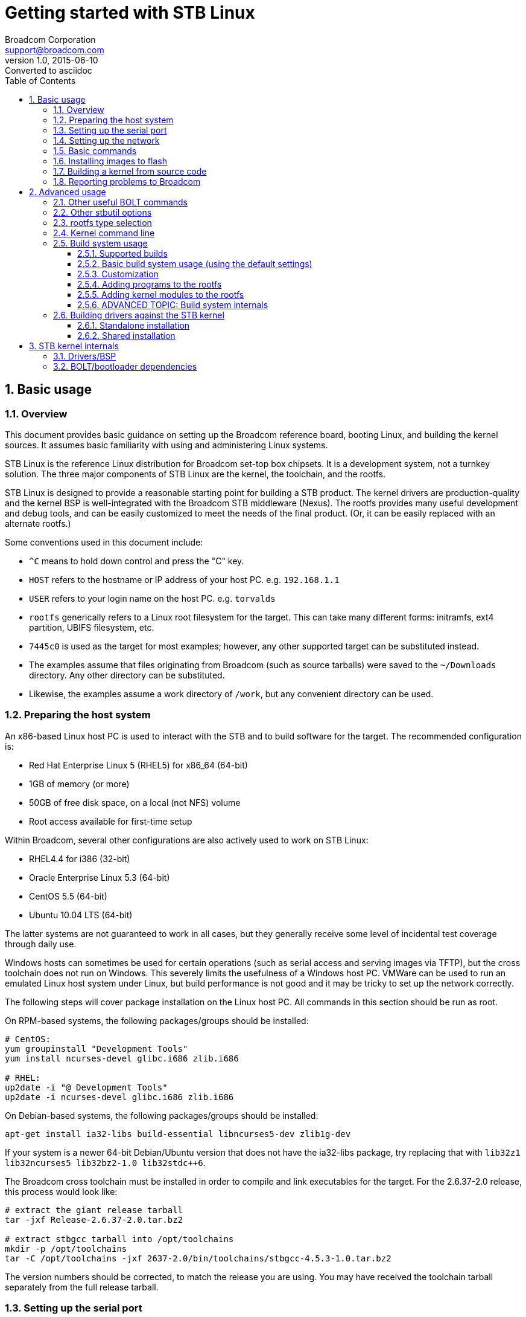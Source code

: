 = Getting started with STB Linux
Broadcom Corporation <support@broadcom.com>
v1.0, 2015-06-10: Converted to asciidoc
:toc2:
:toclevels: 3
:numbered:

== Basic usage

=== Overview

This document provides basic guidance on setting up the Broadcom
reference board, booting Linux, and building the kernel sources.  It
assumes basic familiarity with using and administering Linux systems.

STB Linux is the reference Linux distribution for Broadcom set-top box
chipsets.  It is a development system, not a turnkey solution.  The three
major components of STB Linux are the kernel, the toolchain, and the
rootfs.

STB Linux is designed to provide a reasonable starting point for
building a STB product.  The kernel drivers are production-quality and the
kernel BSP is well-integrated with the Broadcom STB middleware (Nexus).
The rootfs provides many useful development and debug tools, and can be
easily customized to meet the needs of the final product.  (Or, it can be
easily replaced with an alternate rootfs.)

Some conventions used in this document include:

- `^C` means to hold down control and press the "C" key.

- `HOST` refers to the hostname or IP address of your host PC.
e.g. `192.168.1.1`

- `USER` refers to your login name on the host PC.  e.g.
`torvalds`

- `rootfs` generically refers to a Linux root filesystem for the
target.  This can take many different forms: initramfs, ext4 partition,
UBIFS filesystem, etc.

- `7445c0` is used as the target for most examples; however, any
other supported target can be substituted instead.

- The examples assume that files originating from Broadcom (such as
source tarballs) were saved to the `~/Downloads` directory.  Any
other directory can be substituted.

- Likewise, the examples assume a work directory of `/work`, but
any convenient directory can be used.

=== Preparing the host system

An x86-based Linux host PC is used to interact with the STB and to build
software for the target.  The recommended configuration is:

- Red Hat Enterprise Linux 5 (RHEL5) for x86_64 (64-bit)
- 1GB of memory (or more)
- 50GB of free disk space, on a local (not NFS) volume
- Root access available for first-time setup

Within Broadcom, several other configurations are also actively used to
work on STB Linux:

- RHEL4.4 for i386 (32-bit)
- Oracle Enterprise Linux 5.3 (64-bit)
- CentOS 5.5 (64-bit)
- Ubuntu 10.04 LTS (64-bit)

The latter systems are not guaranteed to work in all cases, but they
generally receive some level of incidental test coverage through daily use.

Windows hosts can sometimes be used for certain operations (such as
serial access and serving images via TFTP), but the cross toolchain does
not run on Windows.  This severely limits the usefulness of a Windows host
PC.  VMWare can be used to run an emulated Linux host system under Linux,
but build performance is not good and it may be tricky to set up the
network correctly.

The following steps will cover package installation on the Linux host
PC.  All commands in this section should be run as root.

On RPM-based systems, the following packages/groups should be installed:

----
# CentOS:
yum groupinstall "Development Tools"
yum install ncurses-devel glibc.i686 zlib.i686

# RHEL:
up2date -i "@ Development Tools"
up2date -i ncurses-devel glibc.i686 zlib.i686
----

On Debian-based systems, the following packages/groups should be installed:

----
apt-get install ia32-libs build-essential libncurses5-dev zlib1g-dev
----

If your system is a newer 64-bit Debian/Ubuntu version that does not
have the ia32-libs package, try replacing that with `lib32z1
lib32ncurses5 lib32bz2-1.0 lib32stdc++6`.

The Broadcom cross toolchain must be installed in order to compile and
link executables for the target.  For the 2.6.37-2.0 release, this process
would look like:

----
# extract the giant release tarball
tar -jxf Release-2.6.37-2.0.tar.bz2

# extract stbgcc tarball into /opt/toolchains
mkdir -p /opt/toolchains
tar -C /opt/toolchains -jxf 2637-2.0/bin/toolchains/stbgcc-4.5.3-1.0.tar.bz2
----

The version numbers should be corrected, to match the release you are
using.  You may have received the toolchain tarball separately from the
full release tarball.

=== Setting up the serial port

The STB serial port runs at 115200 bps, 8 data bits, 1 stop bit, no
parity.  Neither hardware nor software handshaking should be enabled.

On most boards, the console port is a 3-pin connector labeled "UARTA" or
"UART0" or "CFE CONSOLE".  Broadcom supplies a cable which provides a
female DB-9 jack suitable for direct connection to a PC via a
straight-through cable.  No null modem adapter is necessary.

USB-Serial dongles may be used, if the host PC lacks a serial port.  On
Linux these generally show up as `/dev/ttyUSB0`,
`/dev/ttyUSB1`, ...

Any terminal emulator program can be used to communicate with the target
board.  Popular choices include:

- minicom (Linux)
- putty (Linux/Windows)
- Tera Term (Windows)
- SecureCRT (Windows)

Ideally the terminal program should support logging and ANSI/VT100
emulation.

When using minicom, it is helpful to disable the gnome-terminal hotkey
for F1 (help) via `gconf-editor`, so that the F1 key can be used as
a hotkey on the target.

=== Setting up the network

The STB target should be connected to a LAN segment that has a DHCP
server present.  Access to the public internet is not required.

The first ethernet interface on the target (normally connected to an
internal 10/100 PHY) should be connected to the LAN.  If there is no
ethernet interface on the target board, or if the ethernet interface is not
accessible to the STB host CPU, it is permissible to use a USB-Ethernet
dongle such as the Trendnet TU-ET100.

A TFTP server is required in order to boot kernel and rootfs images from
the network.  On Debian/Ubuntu this can be set up as follows:

----
apt-get install atftpd
ln -s /srv/tftp /tftpboot
chmod 01777 /tftpboot/
----

The TFTP server does not need to be on the same subnet as the target,
but the protocol is sensitive to latency so it is typically not a good idea
to locate the TFTP server on a different site or across the internet.

On Windows hosts, the PumpKIN TFTP server is sometimes used as an
alternative.

=== Basic commands

After connecting the host PC to the serial console, starting the
terminal program, and powering up the target board, the BOLT bootloader is
the first piece of software that runs:

----
using board #a
SHMOO v0.3 (ffffffff) 0p3
DDR0: !@ ffe09b94 <= ffe07fcc MEMSYS-0 @ 01100000 OK
DDR1: =@ ffe09b94 <= ffe07fcc MEMSYS-1 @ 01180000 OK
DDR2: =@ ffe09b94 <= ffe07fcc MEMSYS-2 @ 01200000 OK
PTE RANGE 00000000 - c0000000
Sdram Scramble OTP = 0x00000000
COPY CODE... DONE
MICH: security disable
SSBL
PINMUX
CACHE FLUSH OK
MMU+CACHES ON OK
CACHE FLUSH OK
_fbss  0704ed48
_ebss  07050600
_end   07050620
HEAP @ 07050800
STACK @ 09058800
ARCH: CONFIG OK
CLR BSS 0704ed48 to 07050600 OK
CACHE FLUSH OK
GO!

    ,/
  ,'/___, BOLT v0.75 v0.75 RELEASE
.'__  ,'  (2013-11-22 11:57:57 garpowel@localhost.localdomain)
   /,'    Copyright (C) 2013 Broadcom Corporation
  /'

Board: BCM97445SVMB
SYS_CTRL: product=7445, family=7445c0, strap=000001aa,
otp @ 0xf0404030 = 0x000000e0: en_cr(0x00000060) en_testport(0x00000080)
otp @ 0xf0404034 = 0x00000000:
CPU: 4x A15, 1500 MHz
RESET CAUSE: 0x000200 software_master (1 of 21 possible causes)
CS0: ONFI NAND, 4096MB, 1024kB blocks, 8192B page, 27B OOB, BCH-24 (1KB sector)
NAND: block 90 is bad at address 0x5a00000
NAND: block 91 is bad at address 0x5b00000
USB @ 0xf0470200: IPP is active low, IOC is negative polarity
USB @ 0xf0480200: IPP is active low, IOC is negative polarity
rts 0 [20130724002622_7445_1u4t] <--
rts 1 [20131121033854_7252C0_4Kstb]
rts 2 [20131121030556_7252C0_4K1t]
rts 3 [20131121032131_7252C0_1u2t]
RTS0: 0x1101004, 256 clients, ok
RTS1: 0x1181004, 256 clients, ok
RTS2: 0x1201004, 256 clients, ok

AUTOBOOT [waitusb -t=0 -d='USB Disk' && batch usbdisk0:sysinit.txt]
USB device matching <USB Disk> not found!
BOLT>
----

If your board does not stop at the `BOLT>` prompt, and instead
tries to boot an image immediately, hold down ^C while resetting the board.
This will temporarily disable autoboot; to permanently disable it, type:

----
unsetenv STARTUP
----

To boot an initramfs Linux kernel via TFTP, configure the network
interface and then boot the kernel:

----
ifconfig -auto eth0
boot HOST:USER/vmlinuz-initrd-7445c0
----

initramfs kernels are named "-initrd-" for historical reasons.  They
contain a full copy of the STB rootfs, so they do not need to mount their
rootfs from a flash device or hard drive.  initramfs images are large, and
the rootfs image consumes extra Linux memory.  They are normally used for
development and for imaging a new system, but typically are not used for
production STBs.

=== Installing images to flash

To install the non-initramfs kernel image to the `flash0.kernel`
partition, run these BOLT commands:

----
ifconfig -auto eth0
flash HOST:USER/vmlinuz-7445c0 flash0.kernel
----

Then, boot the initramfs kernel to install the rootfs to flash:

----
boot HOST:USER/vmlinuz-initrd-7445c0

# wait for Linux to boot to the shell

sleep 10 ; stbutil -a2 HOST:USER
----

`sleep 10` gives the DHCP client time to request an IP address.

`HOST:USER` provides the TFTP server name and remote path prefix.
`HOST:` alone may suffice, if the images are in the root of the TFTP
server's directory.  Typically the files will be copied to
`/tftpboot/USER/`.

`-a2` selects stbutil option 2, which downloads a UBIFS image
from the TFTP server and installs it to the `flash0.avail0`
partition on the primary flash.

After this process has completed, type `reboot` to return to BOLT,
then:

----
boot flash0.kernel: "$ROOTFS_ARGS"
----

Observe the output at the end of stbutil to determine the correct
$ROOTFS_ARGS.

=== Building a kernel from source code

All steps in this section should be performed as a normal (non-root)
user.

On the host PC, unpack the source tarballs:

----
cd /work
tar -jxf ~/Downloads/rootfs-3.14-0.1.tar.bz2
tar -jxf ~/Downloads/stblinux-3.14-0.1.tar.bz2
----

Add the appropriate toolchain binaries to the `PATH`, then verify
that the correct version is reported.  (The `toolchain` file
specifies which version of the toolchain should be used in conjunction with
the rootfs sources.)

----
cd rootfs
export PATH=/opt/toolchains/`cat toolchain`/bin:$PATH
mipsel-linux-gcc -v
----

To use an optional toolchain, replace the toolchain version in
`toolchain` file.  Note that a
<<supported_builds,build variant>> such as "-eglibc" may be
required.

Pick the target, and start the build:

----
make images-7445c0
----

Install the images under `/tftpboot/USER`:

----
make install
----

Note that the image name is determined by the <i>chip family ID</i>.
For instance, `7251a0` chips use the `7439a0` build targets,
because 7251a0 is based on the same register map as the "parent"
chip, 7439a0.  The `board2build.pl` script can help determine which
build target to use for a given chip:

----
$ bin/board2build.pl 7251a0
7439a0
----

After installation under `/tftpboot`, the images can be booted
from the target as specified above:

----
ifconfig -auto eth0
boot HOST:USER/vmlinuz-initrd-7445c0
----

=== Reporting problems to Broadcom

In order to provide the fastest turnaround time possible, Broadcom has
developed some basic guidelines for reporting problems with STB Linux.
Please ensure that all problem reports meet the following criteria:

- Logs should always start when the board is first powered on. All BOLT
  output should be captured as well.  There are all sorts of valuable clues
  in the boot logs which may allow us to quickly identify the fault.

- Always provide the unstripped ELF kernel image when sending a kernel
  oops or crash dump. This lets us trace through the disassembled
  instructions to see exactly what was happening at the time.

- For any flash- or filesystem-related issues, the log should include
  every step that writes to the filesystem, including the initial stbutil
  run.. If the filesystem image in question was not provided by Broadcom,
  please indicate exactly how it was built, and provide the files and
  procedures necessary to rebuild it.

- Any information that would allow Broadcom to reproduce the failure
  (either partially or fully) at our site is extremely valuable.

- For hard (OS) lockups, an EJTAG probe should be used to dump out the
  registers and stack in order to find out where the system is stuck. On
  SMP systems, boot with "nosmp" when possible so that the other thread
  does not interfere with the data collection.

Also, please indicate:

- Is the failure consistently reproducible, or is it random?

- Is the failure limited to a single unit (is it possible to rule out a
  defective board)?

- Does the failure show up on the most recent STB Linux release, or
  only an old version?

== Advanced usage

=== Other useful BOLT commands

Help:

----
help
----

An example of passing multiple kernel arguments on the command line:

----
boot flash0.kernel: "root=/dev/sda1 rootwait"
----

Set up autoboot from the kernel and rootfs images in flash (the
`-p` option writes the setting to NVRAM; `$ROOTFS_ARGS` can be
determined by using `stbutil`):

----
setenv -p STARTUP "boot flash0.kernel: '$ROOTFS_ARGS'"
----

Associate some BOLT commands with the F-keys on the host PC's keyboard (not
supported by all terminals):

----
setenv -p F1 "ifconfig -auto eth0"
setenv -p F2 "boot flash0.kernel: '$ROOTFS_ARGS'"
setenv -p F3 "ifconfig -auto eth0 ; boot HOST:USER/vmlinuz-initrd-7445c0"
----

List BOLT-supported devices and flash partition tables:

----
show devices
----

Reprogram the MAC address into flash, for a 97445 board with serial
number 1234567:

----
macprog 97445 1234567 1
----

=== Other stbutil options

The stbutil script offers a number of options that are useful both for
general development, and to serve as examples for flash setup or upgrade on
a production system:

----
 # stbutil

 stbutil v5.0
 -----------

 Using TFTP server:     stb-bld-00.broadcom.com
 Using TFTP path:       nightly/2637
 Linux build target:    7425b0

 Chip ID register:      BCM7425B0
 Board name:            BCM97425A0
 CPU:                   Broadcom BMIPS5000
 Primary Linux flash:   nand

 1) Install non-initrd kernel image to flash
 2) Install UBIFS rootfs to flash (RW/RO)
 3) Install JFFS2 rootfs to flash (RW/RO) (not available)
 4) Install SQUASHFS rootfs to flash (RO) (uses UBI)
 5) Format/partition entire HDD, then install rootfs (not available)
 6) Update rootfs on first HDD partition (not available)
 7) Install kernel/rootfs to USB thumbdrive (not available)
 q) Exit

 Selection:
----

- Option 1: stbutil supports writing the kernel image itself (not just
the rootfs) to flash.  This feature requires that BOLT define a kernel flash
partition which ends on an eraseblock boundary, as partitions that do not
end on an eraseblock boundary are automatically marked read-only by
mtdpart.  For the most part, the NAND partition maps are suitable, but the
NOR partition maps are not.
+
If the primary flash is a NOR flash, this will write the kernel to the
`flash0.kernel` partition.  If the primary flash is NAND, it will
use `nandflash0.kernel` .
+
Both the kernel and rootfs need to be written to the flash in order to
boot the unit without the network.

- Option 2, UBIFS, is supported on all flash types.  Several UBIFS
images are generated for each build, in order to accommodate flash devices
with different eraseblock and page sizes.  This needs to match the flash
device or ubiformat will generate an error.

- Option 3, JFFS2, is supported on P-NOR and S-NOR flash only.  The
summary feature is enabled, in order to improve mount times.

- Option 4, SQUASHFS, is supported for all flash types.  On NOR, the
image is written directly to the flash.  On NAND, the SQUASHFS image is
written on top of a newly created UBI (not UBIFS) volume.  In this case,
UBI (via gluebi) provides bad block remapping and handles read disturb.

- Option 5 copies the initramfs rootfs to a SATA (or USB) hard drive.
It will repartition the drive, wiping out all existing data, and format it
for ext4.

- Option 6 reformats the first disk partition only (sda1), then
refreshes the rootfs contents from the initramfs.  The contents of
sda3/sda4 (/opt and /data) are left undisturbed.  Thus, sda3/sda4 would be
good locations to store application binaries and video streams.

- Option 7 installs the kernel and rootfs to a USB thumbdrive.  The
thumbdrive must be inserted and detected prior to running stbutil.  A boot
command is provided at the end, to allow BOLT to load the kernel directly
from the thumbdrive.  It is expected that the thumbdrive has a single FAT32
partition, `/dev/sda1` .


=== rootfs type selection

The following table lists some prominent attributes of each supported
rootfs type:

[cols="1,2,4",options="header"]
|===============================================================
| Rootfs type | Kernel arguments | Comments

| initramfs | None.  Just use the "initrd" kernel image. |
initrd (i.e. initial ramdisk) contents are lost on reboot.  The
  ramdisk consumes a fair amount of memory.  Fast access times since the
  files are stored uncompressed in RAM.

| Hard disk | `"root=/dev/sda1 rw"` |
Add `rootwait` for USB drives.  Generally works best with
  ext4, but other options exist.

| squashfs | Varies (stbutil will provide the instructions) |
Fast, compressed, read-only filesystem.  Hard to corrupt.  Good for
  storing libraries, program files, and other items that do not need to be
  modified on a regular basis.  Available on NOR/SPI flash (native) and
  NAND flash (via UBI/gluebi).  Generally preferred to cramfs, although
  the two filesystems are interchangeable.

| UBIFS | Varies (stbutil will provide the instructions) |
Robust, compressed read/write flash filesystem.  Relatively fast
  mount times on large and small flashes.  Available on NOR/NAND/SPI flash.
  Works well on larger (>=64MB) devices, but JFFS2 may be preferable on
  smaller devices since the UBI/UBIFS overhead can consume several
  megabytes.

  For production use, Broadcom recommends using a read-only root filesystem
  (such as squashfs), and putting volatile data on UBIFS.  Use of a RW
  UBIFS as the rootfs may be detrimental to the long-term reliability of
  the platform, since any RW filesystem can eventually be corrupted by
  unexpected power cycles, write failures, etc.

| JFFS2 | `"root=/dev/mtdblock0 rootfstype=jffs2"` |
Simple read/write flash filesystem, suitable for smaller partitions
  on NOR flashes.  The Broadcom releases do not support NAND on JFFS2.

| NFS mount | `"root=/dev/nfs nfsroot=SERVER_IP:SERVER_PATH ip=dhcp rw"` |
There are many potential points of failure when using nfsroot.  To
  troubleshoot nfsroot problems, first try mounting the NFS share from the
  command line, and then if that works, `chroot` to it.

|===============================================================

=== Kernel command line

The entire kernel command line should be enclosed in quotes.
e.g.

----
BOLT> boot stb-irva-01:38-2.0/vmlinuz-initrd-7445c0 "bmem=192M@64M bmem=256M@512M libata.force=3.0Gbps"
----

Omitting the quotes will cause the second and subsequent options to be
dropped.

Some useful command-line options are listed below:

bmem=_size_@_addr_:: For reserved A/V buffer memory (see the
link:memory.html[memory appnote] for details)

pci=off, nousb, noflash, nosmp, nopm:: Disable PCI, USB, MTD, SMP, or
PM.

console=ttySx,115200:: Console on UARTB/UARTC (ttyS1, ttyS2)
is fully supported.  Early printk can be enabled (default) or disabled,
through the standard kernel configuration mechanism.

debug:: Show KERN_DEBUG messages (equivalent to `dmesg -n 7` but
it takes effect at the start of the boot process)

initcall_debug:: Show each initcall entry/exit (lots of output)

sata3_ssc:: SATA3 chips only: can be used without arguments (i.e., all
ports) or with a comma-separated list of SATA port numbers (indexed from 0).
Enables spread-spectrum clocking in order to reduce electromagnetic radiation
produced by the interface.

libata.force=3.0Gbps::
  SATA3 chips only: force SATA2 PHY rates
  (3.0Gbps).  The default on SATA3 chipsets is to try to autonegotiate
  SATA3 rates (6.0Gbps), then fall back to 3.0Gbps or 1.5Gbps if the
  drive does not support SATA3.

root, rootfstype, and friends::
  root=/dev/sda1;; rootfs (nominally ext3 or ext4) on SATA

  ro;; mount rootfs read-only (default is read/write)

  root=/dev/mtdblock0 rootfstype=jffs2;; Boot from the jffs2
  filesystem on the MTD rootfs partition (NOR only)

  ubi.mtd=flash<X>.rootfs0 rootfstype=ubifs root=ubi0:rootfs;; Attach
  UBI to the MTD rootfs partition, then boot from the UBIFS filesystem on the UBI
  'rootfs' volume. (Because flash configurations may vary, please use stbutil to
  determine the correct parameters.)

  nfsroot=SERVER:ROOTDIR ip=dhcp;; Mount the NFS-exported directory
  ROOTDIR on host SERVER as the root filesystem, after obtaining an IP
  for the STB via DHCP.

mtdparts:: Override the default MTD partition tables from the kernel
command line.  Example for NOR flash:
+
----
mtdparts=physmap-flash.0:8M(rootfs),52M(data),4M(cfe)
----
+
"physmap-flash.0" is the device name for NOR; for NAND, use
"brcmnand.0"; for SPI use "m25p80.0".

=== Build system usage

[[supported_builds]]
==== Supported builds

Linux builds are per-chip-family, not per-board.  Board differences are
handled at runtime, as are minor chip variations (e.g. 7230 vs. 7231; both
use the same register map so they are considered part of the same chip
family).

Each build generally enables all supported chip features (SMP, NOR,
NAND, SPI, etc.).  Features are detected at runtime wherever possible.
There are occasional exceptions, usually involving features that are not
available by default on the reference board.

`bin/config.pl` is a helper script that modifies the base
configuration files (`defaults/config.*`) on the fly to set the
appropriate options for a particular build.  These options can be based on
build variants, LE/BE, and sometimes chip features.

There are several "variant" builds supported at the time of this writing:

-eglibc:: Use eglibc as the C library; this is a no-op on
 stblinux-3.14 which uses eglibc by default.
-gdb:: Enable native gdb debugger on the target
-kdebug:: Enable kernel debugging features (spinlock checks, full
  debug symbols, etc.)
-kgdb:: KGDB kernel
-netfilter:: Enable netfilter and iptables
-nousb:: Disable USB support (host/device drivers)
-nomtd:: Disable MTD (flash) support (drivers, mtd-utils)
-nohdd:: Disable hard disk support (fdisk, e2fsprogs, ATA/SCSI drivers)
-nonet:: Disable networking (drivers, ifconfig, etc.)
-opf:: Oprofile kernel
-perf:: Perf kernel
-small:: Small rootfs image with most features disabled
-uclibc:: Use uClibc as the C library.  Requires a toolchain that
 supports uClibc (stbgcc-4.8 binary releases do not support uClibc)

These modifiers can be combined, e.g.
"images-7231b0-small-nohdd-netfilter" might make sense for an IPTV STB with
no USB or SATA hard drive support.

Not all combinations are supported, and all should be considered
untested.  They are only provided as a starting point.  To see what
configuration options they are affecting, please refer to
`rootfs/bin/config.pl` .

Also note that changing the kernel configuration could affect binary
compatibility with kernel modules.  All `*.ko` files should be
rebuilt any time the kernel configuration or source tree is changed.

==== Basic build system usage (using the default settings)

----
# Build rootfs, kernels, and flash images for 7445c0
cd rootfs
make images-7445c0

# Build initramfs (builtin rootfs) and non-initramfs kernels, but no flash images
make kernels-7445c0

# Build just the initramfs kernel
make vmlinuz-initrd-7445c0

# Build the kernel only, no rootfs or flash images
make vmlinuz-7445c0
----

All images will be copied to the `images/` directory (which is not
erased by distclean/clean).  To copy them elsewhere:

----
# Install images to /tftpboot/$USER
make install

# Install to a custom location
make install TFTPDIR=/tftpboot/newbuild
----

The `make install` target will overwrite any pre-existing
image(s) in `$TFTPDIR` with the same name as any of the files in
`images/` .  To avoid this, use separate `$TFTPDIR`
directories, or copy the files by hand.

Variant builds:

----
# Build a non-initramfs kernel with KGDB enabled
make vmlinuz-7445c0-kgdb

# Build the perf initramfs kernel
make vmlinuz-initrd-7445c0-perf

# Build an initramfs kernel with the -small rootfs:
make vmlinuz-initrd-7445c0-small

# Combining variants
make images-7445c0-small-nohdd
----

==== Customization

----
# Set up the defaults for 7445c0, but don't build anything yet
make defaults-7445c0
# OPTIONAL: edit the kernel configuration
make menuconfig-linux
# OPTIONAL: edit the busybox configuration
make menuconfig-busybox
# OPTIONAL: edit the uClibc configuration
make menuconfig-uclibc
# OPTIONAL: edit the vendor configuration (rootfs utilities)
make menuconfig-vendor
----

Individual linux/busybox/vendor/uclibc options can also be changed from the
command line:

----
# Enable tcpdump and ntfs-3g; disable JFFS2 kernel support
perl -w bin/config.pl vendor CONFIG_USER_TCPDUMP_TCPDUMP=y CONFIG_USER_NTFS_3G=y
perl -w bin/config.pl linux CONFIG_JFFS2_FS=n
# Fix up dependencies
make oldconfig
----

After customizing the configuration, any of the following items can be
built:

----
# (Re)build rootfs + kernels + flash images using the new configuration
make
# synonym: make images

# (Re)build rootfs + initramfs kernel
make initrd_kernel

# (Re)build non-initramfs kernel
make kernel
----

These builds may be rerun multiple times (e.g. after changing the
configuration again, or after modifying files under `user/`, `lib/`,
or `linux/`).

The variant builds are supported the same way:

----
# Start off with the -small rootfs
make defaults-7445c0-small
# Edit the busybox configuration to reinstate some missing features
make menuconfig-busybox
# Build all images
make
----

==== Adding programs to the rootfs

Any time the `initrd_kernel` or `images` target is invoked, the build
system will erase the `romfs/` directory and copy over a fresh version
of the `skel/` directory.  Application binaries or other files may be
added to the `skel/` hierarchy if desired.

The main startup script is `skel/etc/init.d/rcS`.  This may be
modified to fit the needs of the STB application.  Alternatively, if
`skel/root/rc.user` exists, `rcS` will source it at the end of the
boot process.  `rc.user` may contain commands that start up the user
application, e.g.

----
cd /app
settop install
settop brutus -tty
----

Additional packages may also be added to the uclinux "vendor" builds.
The relevant files are:

- `config/config.in` - to add the new program to the "vendor" menuconfig
- `{user,lib}/Makefile` - to add it to the build, if the option is enabled
- `{user,lib}/<progname>/Makefile` - new Makefile for the package

Please refer to the Broadcom utilities referenced in `config.in` for
examples.

To add open source packages to the uclinux build system, it is usually
necessary to add a lower-case `makefile` to override the default build
targets.  autoconf-based packages can use a `makefile` modeled on
`user/{bash,iptables}/makefile` or `lib/ncurses/makefile` .
Non-autoconf based packages can use a `makefile` modeled on
`user/{mtdutils,procps}/makefile` or `lib/openssl/makefile` .

If a substantial amount of new data is added to the rootfs, the
defaults in `rootfs/bin/build_rootfs_images.sh` may need
to be changed.  Two common modifications are:

- Increasing `max_leb_cnt` for UBIFS, especially if the filesystem
exceeds 32MB.  If this is required, `mkfs.ubifs` will abort with an
error message.

- Commenting out `make_ubi_img` and `make_jffs2_img` lines
corresponding to eraseblock/page sizes that are not going to be used in
a given project.


==== Adding kernel modules to the rootfs

Sometimes it is desirable to build certain drivers as kernel modules.  For
instance, the USB drivers alone can add a few seconds to the boot process.
If they are not needed in order to bring up the application, it may be
prudent to build them as modules and then load them in the background after
the UI is already running.  Here are the steps to follow:

  1. Set the platform defaults, then enter the kernel configuration
  menu:
+
----
cd rootfs
make defaults-7445c0
make menuconfig-linux
----

  2. Select "Device Drivers", then "USB support".  On "Support for
  Host-side USB" (CONFIG_USB) hit SPACE twice to build the USB subsystem as
  modules.

  3. Save and exit.

  4. Build the modules, then install them under the "skel" rootfs
  skeleton:
+
----
make -C linux
make -C linux modules_install INSTALL_MOD_PATH=`pwd`/skel DEPMOD=`pwd`/bin/arm-linux-depmod
----

  5. Finish building the rootfs, kernel images, and flash images:
+
----
make images
----

  6. Boot the new initramfs kernel image on the target
  (`images/vmlinuz-initrd-7445c0`), and use "modprobe" to install the
  desired USB drivers:
+
----
modprobe ehci-hcd
modprobe ohci-hcd
modprobe usb-storage
modprobe usbnet
----

Standalone or proprietary modules (e.g. bcmdriver.ko or wl.ko) can be
installed anywhere convenient in the `skel/` tree, because they usually
do not depend on other modules from the kernel build.

==== ADVANCED TOPIC: Build system internals

The build defaults are stored in two places:

Busybox, uClibc, and vendor defaults are in `rootfs/defaults`.  They
are the same for all targets.

Kernel defaults for 28nm BRCMSTB are in
`linux/arch/arm/config/brcmstb_defconfig`.  Target-specific
(7445d0, 7439b0, etc.) configuration is applied by
`rootfs/bin/config.pl`, though this consists largely of enabling the
chip's family config option, e.g., `CONFIG_BCM7445D0=y` for 7445d0.

(Note that `rootfs/linux` is a symlink to the top-level `linux`
directory.)

`make defaults-<target>` invokes `bin/config.pl` to these files into
place:

- defaults/config.uClibc -> lib/uClibc/.config
- defaults/config.busybox -> user/busybox/.config
- defaults/config.vendor -> config/.config
- linux/arch/arm/configs/brcmstb_defconfig -> linux-2.6.x/.config

`config.pl` also makes a number of changes to these files before
writing them out.  Some examples include:

- Setting the proper endianness in the kernel and uClibc configurations
- Enabling rootfs utilities needed to support Broadcom onchip devices
(e.g. MoCA, power management)
- Disabling features to create the -small images
- Changing kernel/rootfs defaults to create the variant (-kgdb, -opf)
  builds

`make save_defaults` copies the current configuration back to the
`defaults/` and `configs/` directories, permanently overwriting
whatever was there.  Variant builds might not work as expected after
changing the build defaults.

Precompiled host-side utilities (`mkfs.jffs2`, `ubinize`, etc.) are shipped in
`bin/` .  These are built on a very old IA32 system in the hopes that the
binaries will remain forward compatible with most systems in use today.  If
you do need to rebuild them (rare), run "make" in the rootfs/host
directory.

Partial rootfs builds can be done with the `SUBDIRS` option:

----
# Rebuild busybox, then regenerate the initramfs kernel
make initrd_kernel SUBDIRS="user/busybox"

# Just rebuild the kernel, not anything under lib/ or user/
make initrd_kernel SUBDIRS="linux"
----

This should be used with caution, as skipping parts of the build process
may produce unexpected results.

=== Building drivers against the STB kernel

As a general rule:

- *User programs and libraries* do not need to be built against
  any particular kernel tree.  However, it is important to ensure that the
  libc version in the toolchain matches the libc version in the rootfs.
  i.e. building with a uClibc 0.9.32-based toolchain and running the
  program in a uClibc 0.9.29-based rootfs is likely to fail, because uClibc
  does not guarantee binary compatibility between releases.  Also, building
  an application with a soft-float toolchain will break compatibility with
  a hard-float rootfs.

- *Kernel modules* (`*.ko`) must be built against the same kernel
  image that is being run on the target system.  There is no standard ABI
  for Linux kernel modules, and small tweaks to the kernel configuration or
  headers can break compatibility.

One indication that a kernel module has not been built against the
current kernel tree is symbol version disagreement:

----
# insmod wl.ko
wl: disagrees about version of symbol filp_open
wl: Unknown symbol filp_open (err -22)
wl: disagrees about version of symbol dev_get_drvdata
wl: Unknown symbol dev_get_drvdata (err -22)
insmod: can't insert 'wl.ko': Invalid argument
----

This is an intentional feature (enabled by `CONFIG_MODVERSIONS`)
that prevents mismatched modules from loading, as ABI mismatches can
produce strange errors that are hard to troubleshoot.

==== Standalone installation

The basic steps for building modules out-of tree look something like:

----
cd /work
tar -jxf ~/Downloads/rootfs-3.14-0.1.tar.bz2
tar -jxf ~/Downloads/stblinux-3.14-0.1.tar.bz2
export PATH=/opt/toolchains/`cat rootfs/toolchain`/bin:$PATH
make -C rootfs vmlinuz-7445c0

mkdir testmod
echo '#include <linux/module.h>' > testmod/module.c
echo 'int init(void) { return 0; }' >> testmod/module.c
echo 'module_init(init);' >> testmod/module.c
echo 'obj-m += module.o' > testmod/Makefile
make -C linux KBUILD_EXTMOD=`pwd`/testmod
----

It is crucial to start the process by building the entire kernel tree,
so that the module linker scripts can look at the `vmlinux` ELF
kernel image, `Module.symvers`, and other important files.
*Merely untarring the kernel sources is not sufficient for building
kernel modules.*  The kernel tree must be configured and built.

==== Shared installation

Use of a shared kernel tree is complicated by several factors:

- If different types of host systems are accessing the tree (32-bit vs.
  64-bit, RHEL vs. Debian, RHEL4 vs. RHEL5, etc.), the binaries under
  `linux/scripts` might not be compatible across all of
  the clients.  This can result in a number of different failures when
  attempting to execute the binaries on an incompatible host, including:
+
  Segmentation fault
  Floating point exception
  Bus error
  cannot execute binary file
  GLIBC_* symbol version mismatch

- Various parts of the build process may try to write to directories
  under the kernel tree.  This may cause contention between the various
  users, and result in intermittent failures.  This is particularly true if
  different clients are trying to use different kernel configurations
  (debug vs. release, 7425 vs. 7346, etc.).

- If the shared installation is on NFS, system clock skew between the
  various clients may result in inconsistent perception of file modification
  times.

For these reasons, Broadcom does not currently recommend the use of a
shared tree.

== STB kernel internals

=== Drivers/BSP

Some of the major components of the STB Linux kernel include:

`include/linux/brcmstb/`, `include/uapi/linux/brcmstb`:: common
  definitions, APIs, and register layouts for STB platforms

`arch/arm/mach-bcm/*brcmstb.c`:: basic chip/board/platform_device,
  SMP, and PCIe support

`drivers/ata/sata_brcmstb*.[ch]`:: SATA support

`drivers/bus/brcmstb_gisb.c`:: GISB bus arbiter

`drivers/char/bmoca.c`:: MoCA control path driver

`drivers/clk/clk-brcmstb.c`:: clock driver

`drivers/i2c/busses/i2c-brcmstb.c`:: Broadcom Serial Control (BSC)
  master driver

`drivers/irqchip/irq-brcmstb-l2.c`:: Broadcom STB Level-2 interrupt
  controller

`drivers/irqchip/irq-bcm7120-l2.c`:: Broadcom BCM7120-style Level-2
  interrupt controller

`drivers/mmc/host/sdhci-brcmstb.c`:: SDHCI support

`drivers/mtd/nand/brcmstb_nand.c`:: NAND flash support

`drivers/net/phy/bcm7xxx.c`:: Broadcom BCM7xxx internal Gigabit PHY driver

`drivers/net/phy/mdio-unimac.c`:: Broadcom UniMAC MDIO bus controller driver

`drivers/net/dsa/bcm_sf2.c`:: Broadcom Starfighter2 internal switch driver

`drivers/net/ethernet/broadcom/bcmsysport.[ch]`:: SYSTEMPORT Ethernet MAC
  controller driver

`drivers/net/ethernet/broadcom/bcmgenet`:: GENET Ethernet MAC controller
  driver

`drivers/power/reset/brcmstb-reboot.c`:: Reboot support

`drivers/spi/spi-brcmstb.c`:: SPI flash support

`drivers/soc/brcmstb`:: SoC-specific drivers, including: BMEM,
BRCMSTB CMA, DDR self-refresh power down, and waketimer

`drivers/soc/brcmstb/pm`:: Power management and S2/S3/S5 standby

`drivers/thermal/brcmstb_thermal.c`:: AVS TMON thermal sensor driver

`drivers/usb/host/{ehci,ohci,usb,xhci}-brcm.[ch]`:: USB drivers

=== BOLT/bootloader dependencies

A number of operating parameters are obtained from the bootloader via
the device tree blob passed to the kernel.  If a different bootloader
is used in place of BOLT, this functionality may need to be provided by
another software module.

Note that if the splash screen feature is active (`config SPLASH on`),
this means that the BVN hardware will constantly access DRAM in the background
until it is explicitly stopped or put in reset.  This can have implications on
Linux:

- Overwriting the framebuffer memory or RULs can cause the BVN hardware
to malfunction, possibly locking up the register bus and causing the
system to hang.  These buffers are normally located in the memory
reservation block indicated in the device tree blob passed to Linux,
so the memory in use will not be available to the OS and will be
overwritten when the default settings are used.  Care must be taken
when modifying the reserved regions; the splash regions may need to be
moved out of the way.

- Splash consumes memory bandwidth and may affect benchmark results or
timing.

- When entering passive standby mode for power management, all DRAM
activity needs to be halted since this mode disables the memory controller.
If clients are still actively accessing DRAM in the background (splash
screen or anything else), system stability will be adversely affected.  A
common symptom is that the system can only recover from standby once, and
hangs on the next attempt.  A similar failure can be caused by neglecting
to stop the 71xx BNM (eCM) prior to entering passive standby.

Starting up Nexus will disable the splash screen.  These concerns mostly
involve situations where Linux is booted but the application is not
started immediately.
